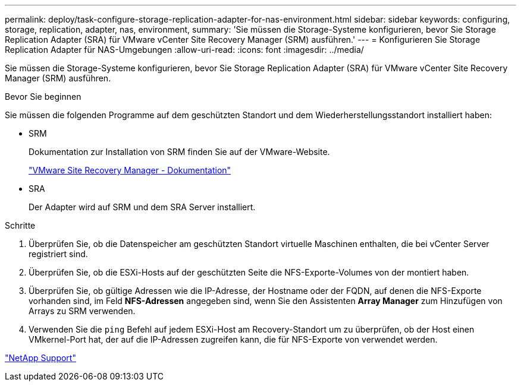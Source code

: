 ---
permalink: deploy/task-configure-storage-replication-adapter-for-nas-environment.html 
sidebar: sidebar 
keywords: configuring, storage, replication, adapter, nas, environment, 
summary: 'Sie müssen die Storage-Systeme konfigurieren, bevor Sie Storage Replication Adapter (SRA) für VMware vCenter Site Recovery Manager (SRM) ausführen.' 
---
= Konfigurieren Sie Storage Replication Adapter für NAS-Umgebungen
:allow-uri-read: 
:icons: font
:imagesdir: ../media/


[role="lead"]
Sie müssen die Storage-Systeme konfigurieren, bevor Sie Storage Replication Adapter (SRA) für VMware vCenter Site Recovery Manager (SRM) ausführen.

.Bevor Sie beginnen
Sie müssen die folgenden Programme auf dem geschützten Standort und dem Wiederherstellungsstandort installiert haben:

* SRM
+
Dokumentation zur Installation von SRM finden Sie auf der VMware-Website.

+
https://www.vmware.com/support/pubs/srm_pubs.html["VMware Site Recovery Manager - Dokumentation"^]

* SRA
+
Der Adapter wird auf SRM und dem SRA Server installiert.



.Schritte
. Überprüfen Sie, ob die Datenspeicher am geschützten Standort virtuelle Maschinen enthalten, die bei vCenter Server registriert sind.
. Überprüfen Sie, ob die ESXi-Hosts auf der geschützten Seite die NFS-Exporte-Volumes von der montiert haben.
. Überprüfen Sie, ob gültige Adressen wie die IP-Adresse, der Hostname oder der FQDN, auf denen die NFS-Exporte vorhanden sind, im Feld *NFS-Adressen* angegeben sind, wenn Sie den Assistenten *Array Manager* zum Hinzufügen von Arrays zu SRM verwenden.
. Verwenden Sie die `ping` Befehl auf jedem ESXi-Host am Recovery-Standort um zu überprüfen, ob der Host einen VMkernel-Port hat, der auf die IP-Adressen zugreifen kann, die für NFS-Exporte von verwendet werden.


https://mysupport.netapp.com/site/["NetApp Support"^]

